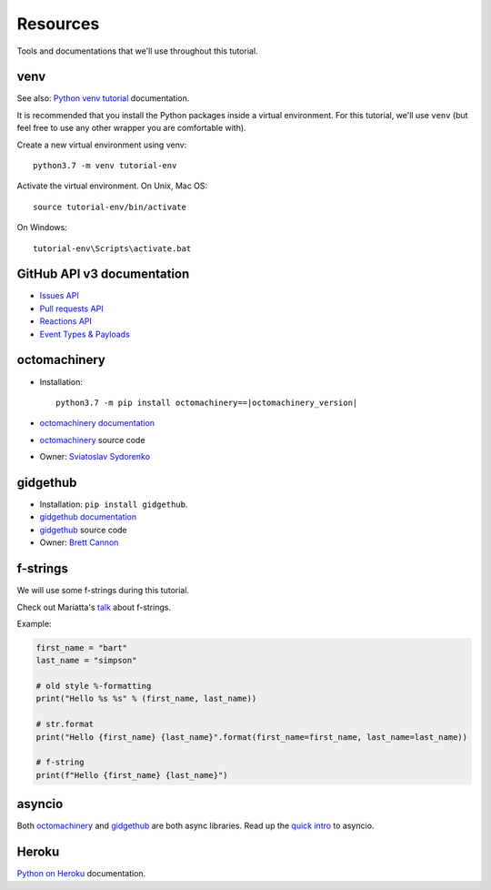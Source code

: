 Resources
=========

Tools and documentations that we'll use throughout this tutorial.

venv
----

See also: `Python venv tutorial`_ documentation.

It is recommended that you install the Python packages inside a virtual
environment. For this tutorial, we'll use ``venv`` (but feel free to use
any other wrapper you are comfortable with).

Create a new virtual environment using venv::

   python3.7 -m venv tutorial-env

Activate the virtual environment. On Unix, Mac OS::

   source tutorial-env/bin/activate

On Windows::

   tutorial-env\Scripts\activate.bat

GitHub API v3 documentation
---------------------------

- `Issues API`_

- `Pull requests API`_

- `Reactions API`_

- `Event Types & Payloads`_

octomachinery
-------------

- Installation:

  .. parsed-literal::

     python3.7 -m pip install octomachinery==\ |octomachinery_version|

- `octomachinery documentation`_

- `octomachinery`_ source code

- Owner: `Sviatoslav Sydorenko <https://twitter.com/webknjaz>`_

gidgethub
---------

- Installation: ``pip install gidgethub``.

- `gidgethub documentation`_

- `gidgethub`_ source code

- Owner: `Brett Cannon <https://brettsky.ca>`_


f-strings
---------

We will use some f-strings during this tutorial.

Check out Mariatta's `talk
<https://speakerdeck.com/mariatta/pep-498-the-monologue>`_ about
f-strings.

Example:

.. code:: python

   first_name = "bart"
   last_name = "simpson"

   # old style %-formatting
   print("Hello %s %s" % (first_name, last_name))

   # str.format
   print("Hello {first_name} {last_name}".format(first_name=first_name, last_name=last_name))

   # f-string
   print(f"Hello {first_name} {last_name}")

asyncio
-------

Both `octomachinery`_ and `gidgethub`_ are both async libraries. Read up
the `quick intro
<https://www.blog.pythonlibrary.org/2016/07/26/python-3-an-intro-to-asyncio/>`_
to asyncio.

Heroku
------

`Python on Heroku`_ documentation.


.. _`Python venv tutorial`: https://docs.python.org/3/tutorial/venv.html

.. _`Issues API`: https://developer.github.com/v3/issues/
.. _`Pull requests API`: https://developer.github.com/v3/pulls/
.. _`Reactions API`: https://developer.github.com/v3/reactions/
.. _`Event Types & Payloads`: https://developer.github.com/v3/activity/events/types/

.. _`octomachinery documentation`: https://docs.octomachinery.dev
.. _`gidgethub documentation`: https://gidgethub.readthedocs.io

.. _`octomachinery`: https://github.com/sanitizers/octomachinery
.. _`gidgethub`: https://github.com/brettcannon/gidgethub

.. _`Python on Heroku`: https://devcenter.heroku.com/categories/python
